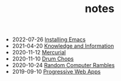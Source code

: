 #+TITLE: notes
- 2022-07-26 [[https://rwest.io/notes/installing_emacs.html][Installing Emacs]]
- 2021-04-20 [[https://rwest.io/notes/knowledge_and_information.html][Knowledge and Information]]
- 2020-11-12 [[https://rwest.io/notes/mercurial.html][Mercurial]]
- 2020-11-10 [[https://rwest.io/notes/drum_chops.html][Drum Chops]]
- 2020-10-24 [[https://rwest.io/notes/comp_rand.html][Random Computer Rambles]]
- 2019-09-10 [[https://rwest.io/notes/progressive_web_apps.html][Progressive Web Apps]]
